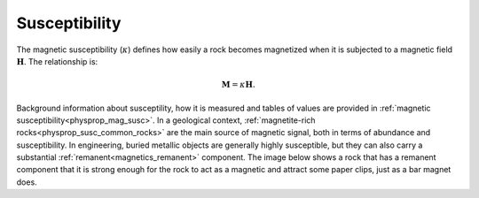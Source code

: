 .. _magnetic_physical_property:

Susceptibility
==============

The magnetic susceptibility (:math:`\kappa`) defines how easily a rock becomes magnetized when it is subjected to a magnetic field :math:`\mathbf{H}`. The relationship is:

.. math:: \mathbf{M}=\kappa \mathbf{H}.

Background information about susceptility, how it is measured and tables of values are provided in :ref:`magnetic susceptibility<physprop_mag_susc>`.  In a geological context, :ref:`magnetite-rich rocks<physprop_susc_common_rocks>` are the main source of magnetic signal, both in terms of abundance and susceptibility. In engineering, buried metallic objects are generally highly susceptible, but they can also carry a substantial :ref:`remanent<magnetics_remanent>` component. The image below shows a rock that has a remanent component that it is strong enough for the rock to act as a magnetic and attract some paper clips, just as a bar magnet does.

.. raw:: html

    <p><a href="https://commons.wikimedia.org/wiki/File:Magnetite_Lodestone.jpg#/media/File:Magnetite_Lodestone.jpg"><img alt="Magnetite Lodestone.jpg" src="https://upload.wikimedia.org/wikipedia/commons/thumb/e/e2/Magnetite_Lodestone.jpg/1200px-Magnetite_Lodestone.jpg"></a><br>By <a rel="nofollow" class="external text" href="https://www.flickr.com/people/14405058@N08">Ryan Somma</a> - <a rel="nofollow" class="external text" href="https://www.flickr.com/photos/14405058@N08/2268638529/">Magnetite Lodestone</a>, <a title="Creative Commons Attribution-Share Alike 2.0" href="https://creativecommons.org/licenses/by-sa/2.0">CC BY-SA 2.0</a>, <a href="https://commons.wikimedia.org/w/index.php?curid=5228830">https://commons.wikimedia.org/w/index.php?curid=5228830</a></p>
